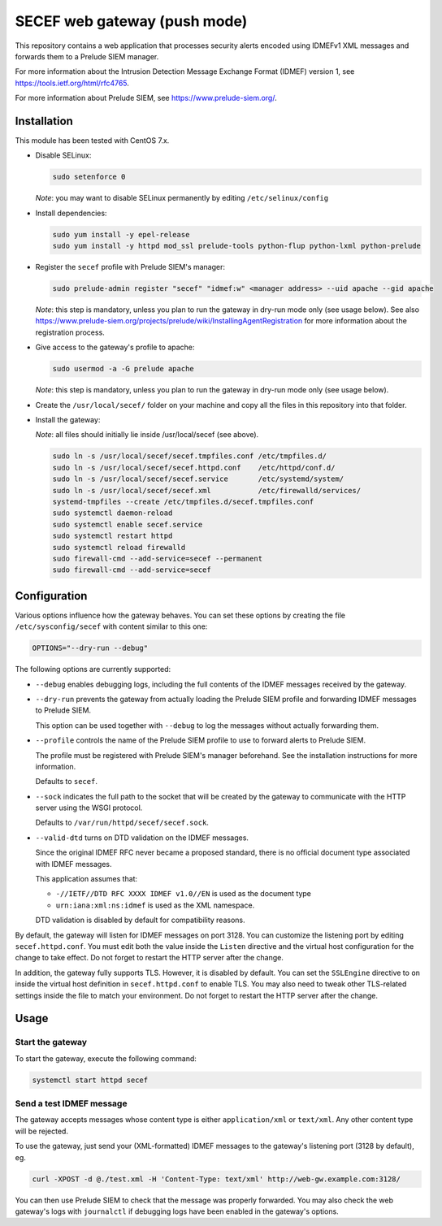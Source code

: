 SECEF web gateway (push mode)
#############################

This repository contains a web application that processes security alerts encoded using
IDMEFv1 XML messages and forwards them to a Prelude SIEM manager.

For more information about the Intrusion Detection Message Exchange Format (IDMEF) version 1,
see https://tools.ietf.org/html/rfc4765.

For more information about Prelude SIEM, see https://www.prelude-siem.org/.

Installation
============

This module has been tested with CentOS 7.x.

* Disable SELinux:

  ..  sourcecode:: sh

      sudo setenforce 0

  *Note*: you may want to disable SELinux permanently by editing ``/etc/selinux/config``

* Install dependencies:

  ..  sourcecode:: sh

      sudo yum install -y epel-release
      sudo yum install -y httpd mod_ssl prelude-tools python-flup python-lxml python-prelude

* Register the ``secef`` profile with Prelude SIEM's manager:

  ..  sourcecode:: sh

      sudo prelude-admin register "secef" "idmef:w" <manager address> --uid apache --gid apache

  *Note*: this step is mandatory, unless you plan to run the gateway in dry-run mode only (see usage below).
  See also https://www.prelude-siem.org/projects/prelude/wiki/InstallingAgentRegistration for
  more information about the registration process.

* Give access to the gateway's profile to apache:

  ..  sourcecode:: sh

      sudo usermod -a -G prelude apache

  *Note*: this step is mandatory, unless you plan to run the gateway in dry-run mode only (see usage below).

* Create the ``/usr/local/secef/`` folder on your machine and copy all the files in this repository
  into that folder.

* Install the gateway:

  *Note*: all files should initially lie inside /usr/local/secef (see above).

  ..  sourcecode:: sh

      sudo ln -s /usr/local/secef/secef.tmpfiles.conf /etc/tmpfiles.d/
      sudo ln -s /usr/local/secef/secef.httpd.conf    /etc/httpd/conf.d/
      sudo ln -s /usr/local/secef/secef.service       /etc/systemd/system/
      sudo ln -s /usr/local/secef/secef.xml           /etc/firewalld/services/
      systemd-tmpfiles --create /etc/tmpfiles.d/secef.tmpfiles.conf
      sudo systemctl daemon-reload
      sudo systemctl enable secef.service
      sudo systemctl restart httpd
      sudo systemctl reload firewalld
      sudo firewall-cmd --add-service=secef --permanent
      sudo firewall-cmd --add-service=secef


Configuration
=============

Various options influence how the gateway behaves.
You can set these options by creating the file ``/etc/sysconfig/secef``
with content similar to this one:

..  sourcecode:: sh

    OPTIONS="--dry-run --debug"

The following options are currently supported:

- ``--debug`` enables debugging logs, including the full contents of
  the IDMEF messages received by the gateway.

- ``--dry-run`` prevents the gateway from actually loading the Prelude SIEM
  profile and forwarding IDMEF messages to Prelude SIEM.

  This option can be used together with ``--debug`` to log the messages
  without actually forwarding them.

- ``--profile`` controls the name of the Prelude SIEM profile to use
  to forward alerts to Prelude SIEM.

  The profile must be registered with Prelude SIEM's manager beforehand.
  See the installation instructions for more information.

  Defaults to ``secef``.

- ``--sock`` indicates the full path to the socket that will be created
  by the gateway to communicate with the HTTP server using the WSGI
  protocol.

  Defaults to ``/var/run/httpd/secef/secef.sock``.

- ``--valid-dtd`` turns on DTD validation on the IDMEF messages.

  Since the original IDMEF RFC never became a proposed standard,
  there is no official document type associated with IDMEF messages.

  This application assumes that:

  * ``-//IETF//DTD RFC XXXX IDMEF v1.0//EN`` is used as the document type
  * ``urn:iana:xml:ns:idmef`` is used as the XML namespace.

  DTD validation is disabled by default for compatibility reasons.

By default, the gateway will listen for IDMEF messages on port 3128.
You can customize the listening port by editing ``secef.httpd.conf``.
You must edit both the value inside the ``Listen`` directive and the
virtual host configuration for the change to take effect.
Do not forget to restart the HTTP server after the change.

In addition, the gateway fully supports TLS. However, it is disabled by default.
You can set the ``SSLEngine`` directive to ``on`` inside the virtual host
definition in ``secef.httpd.conf`` to enable TLS.
You may also need to tweak other TLS-related settings inside the file
to match your environment.
Do not forget to restart the HTTP server after the change.


Usage
=====

Start the gateway
-----------------

To start the gateway, execute the following command:

..  sourcecode:: sh

    systemctl start httpd secef

Send a test IDMEF message
-------------------------

The gateway accepts messages whose content type is either ``application/xml``
or ``text/xml``. Any other content type will be rejected.

To use the gateway, just send your (XML-formatted) IDMEF messages to the gateway's
listening port (3128 by default), eg.

..  sourcecode:: sh

    curl -XPOST -d @./test.xml -H 'Content-Type: text/xml' http://web-gw.example.com:3128/

You can then use Prelude SIEM to check that the message was properly forwarded.
You may also check the web gateway's logs with ``journalctl`` if debugging logs
have been enabled in the gateway's options.
